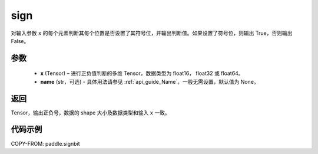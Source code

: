 .. _cn_api_paddle_signbit:

sign
-------------------------------

.. py:function:: paddle.sign(x, name=None)

对输入参数 ``x`` 的每个元素判断其每个位置是否设置了其符号位，并输出判断值。如果设置了符号位，则输出 True，否则输出 False。

参数
::::::::::::
    - **x** (Tensor) – 进行正负值判断的多维 Tensor，数据类型为 float16， float32 或 float64。
    - **name** (str，可选) - 具体用法请参见 :ref:`api_guide_Name`，一般无需设置，默认值为 None。

返回
::::::::::::
Tensor，输出正负号，数据的 shape 大小及数据类型和输入 ``x`` 一致。


代码示例
::::::::::::

COPY-FROM: paddle.signbit
